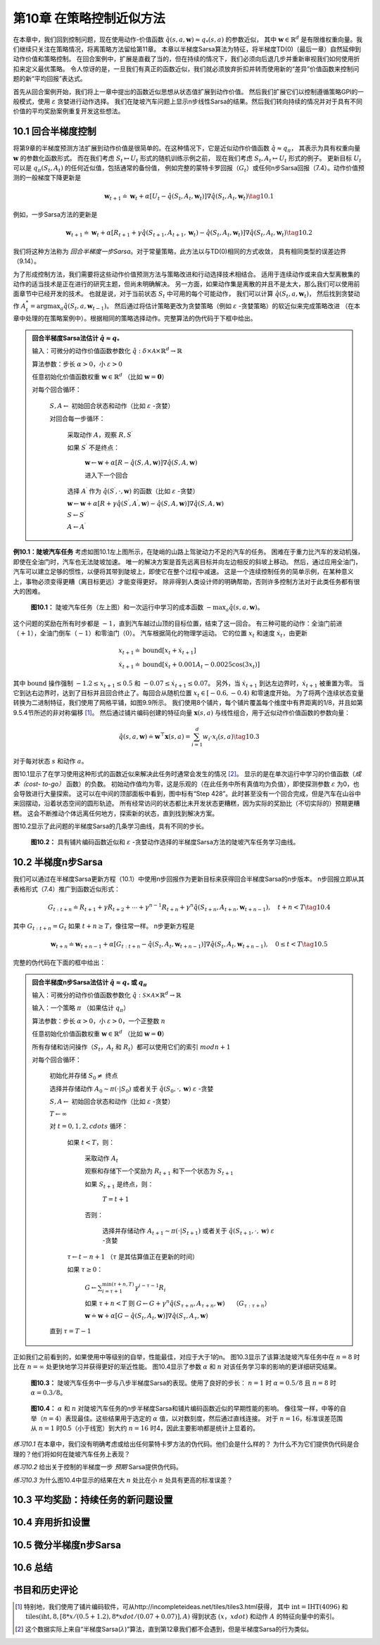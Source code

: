 第10章 在策略控制近似方法
============================

在本章中，我们回到控制问题，现在使用动作-价值函数 :math:`\hat{q}(s,a,\mathbf{w})\approx q_{*}(s, a)` 的参数近似，
其中 :math:`\mathbf{w} \in \mathbb{R}^{d}` 是有限维权重向量。我们继续只关注在策略情况，将离策略方法留给第11章。
本章以半梯度Sarsa算法为特征，将半梯度TD(0)（最后一章）自然延伸到动作价值和策略控制。
在回合案例中，扩展是直截了当的，但在持续的情况下，我们必须向后退几步并重新审视我们如何使用折扣来定义最优策略。
令人惊讶的是，一旦我们有真正的函数近似，我们就必须放弃折扣并转而使用新的“差异”价值函数来控制问题的新“平均回报”表达式。

首先从回合案例开始，我们将上一章中提出的函数近似思想从状态值扩展到动作价值。
然后我们扩展它们以控制遵循策略GPI的一般模式，使用 :math:`\varepsilon` 贪婪进行动作选择。
我们在陡坡汽车问题上显示n步线性Sarsa的结果。然后我们转向持续的情况并对于具有不同价值的平均奖励案例重复开发这些想法。


10.1 回合半梯度控制
-----------------------

将第9章的半梯度预测方法扩展到动作价值是很简单的。在这种情况下，它是近似动作价值函数 :math:`\hat{q} \approx q_{\pi}`，
其表示为具有权重向量 :math:`\mathbf{w}` 的参数化函数形式。
而在我们考虑 :math:`S_{t} \mapsto U_{t}` 形式的随机训练示例之前，
现在我们考虑 :math:`S_{t}, A_{t} \mapsto U_{t}` 形式的例子。
更新目标 :math:`U_{t}` 可以是 :math:`q_{\pi}\left(S_{t}, A_{t}\right)` 的任何近似值，包括通常的备份值，
例如完整的蒙特卡罗回报（:math:`G_{t}`）或任何n步Sarsa回报（7.4）。动作价值预测的一般梯度下降更新是

.. math::

    \mathbf{w}_{t+1} \doteq \mathbf{w}_{t}+\alpha\left[U_{t}-\hat{q}\left(S_{t}, A_{t}, \mathbf{w}_{t}\right)\right] \nabla \hat{q}\left(S_{t}, A_{t}, \mathbf{w}_{t}\right)
    \tag{10.1}

例如，一步Sarsa方法的更新是

.. math::

    \mathbf{w}_{t+1} \doteq \mathbf{w}_{t}+\alpha\left[R_{t+1}+\gamma \hat{q}\left(S_{t+1}, A_{t+1}, \mathbf{w}_{t}\right)-\hat{q}\left(S_{t}, A_{t}, \mathbf{w}_{t}\right)\right] \nabla \hat{q}\left(S_{t}, A_{t}, \mathbf{w}_{t}\right)
    \tag{10.2}

我们将这种方法称为 *回合半梯度一步Sarsa*。对于常量策略，此方法以与TD(0)相同的方式收敛，
具有相同类型的误差边界（9.14）。

为了形成控制方法，我们需要将这些动作价值预测方法与策略改进和行动选择技术相结合。
适用于连续动作或来自大型离散集的动作的适当技术是正在进行的研究主题，但尚未明确解决。
另一方面，如果动作集是离散的并且不是太大，那么我们可以使用前面章节中已经开发的技术。
也就是说，对于当前状态 :math:`S_t` 中可用的每个可能动作，
我们可以计算 :math:`\hat{q}\left(S_{t}, a, \mathbf{w}_{t}\right)`，
然后找到贪婪动作 :math:`A_t^*=\arg\max _{a} \hat{q}(S_t,a,\mathbf{w}_{t-1})`。
然后通过将估计策略更改为贪婪策略（例如 :math:`\varepsilon` -贪婪策略）的软近似来完成策略改进
（在本章中处理的在策略案例中）。根据相同的策略选择动作。完整算法的伪代码于下框中给出。

.. admonition:: 回合半梯度Sarsa法估计 :math:`\hat{q} \approx q_*`
    :class: important

    输入：可微分的动作价值函数参数化 :math:`\hat{q} : \delta \times \mathcal{A} \times \mathbb{R}^{d} \rightarrow \mathbb{R}`

    算法参数：步长 :math:`\alpha>0`，小 :math:`\varepsilon>0`

    任意初始化价值函数权重 :math:`\mathbf{w} \in \mathbb{R}^{d}` （比如 :math:`\mathbf{w}=\mathbf{0}`）

    对每个回合循环：

        :math:`S, A \leftarrow` 初始回合状态和动作（比如 :math:`\varepsilon` -贪婪）

        对回合每一步循环：

            采取动作 :math:`A`，观察 :math:`R, S^{\prime}`

            如果 :math:`S^{\prime}` 不是终点：

                :math:`\mathbf{w} \leftarrow \mathbf{w}+\alpha[R-\hat{q}(S, A, \mathbf{w})] \nabla \hat{q}(S, A, \mathbf{w})`

                进入下一个回合

            选择 :math:`A^{\prime}` 作为 :math:`\hat{q}\left(S^{\prime}, \cdot, \mathbf{w}\right)` 的函数（比如 :math:`\varepsilon` -贪婪）

            :math:`\mathbf{w} \leftarrow \mathbf{w}+\alpha\left[R+\gamma \hat{q}\left(S^{\prime}, A^{\prime}, \mathbf{w}\right)-\hat{q}(S, A, \mathbf{w})\right] \nabla \hat{q}(S, A, \mathbf{w})`

            :math:`S \leftarrow S^{\prime}`

            :math:`A \leftarrow A^{\prime}`

**例10.1：陡坡汽车任务** 考虑如图10.1左上图所示，在陡峭的山路上驾驶动力不足的汽车的任务。
困难在于重力比汽车的发动机强，即使在全油门时，汽车也无法陡坡加速。
唯一的解决方案是首先远离目标并向左边相反的斜坡上移动。
然后，通过应用全油门，汽车可以建立足够的惯性，以便将其带到陡坡上，即使它在整个过程中减速。
这是一个连续控制任务的简单示例，在某种意义上，事物必须变得更糟（离目标更远）才能变得更好。
除非得到人类设计师的明确帮助，否则许多控制方法对于此类任务都有很大的困难。

.. figure:: images/figure-10.1.png

    **图10.1：** 陡坡汽车任务（左上图）和一次运行中学习的成本函数 :math:`-\max _{a} \hat{q}(s, a, \mathbf{w})`。

这个问题的奖励在所有时步都是 :math:`-1`，直到汽车越过山顶的目标位置，结束了这一回合。
有三种可能的动作：全油门前进（:math:`+1`），全油门倒车（:math:`-1`）和零油门（:math:`0`）。
汽车根据简化的物理学运动。 它的位置 :math:`x_t` 和速度 :math:`\dot{x}_{t}`，由更新

.. math::

    \begin{array}{l}
    {x_{t+1} \doteq \text{bound}\left[x_{t}+\dot{x}_{t+1}\right]} \\
    {\dot{x}_{t+1} \doteq \text{bound}\left[\dot{x}_{t}+0.001 A_{t}-0.0025 \cos \left(3 x_{t}\right)\right]}
    \end{array}

其中 :math:`\text{bound}` 操作强制 :math:`-1.2 \leq x_{t+1} \leq 0.5`
和 :math:`-0.07 \leq \dot{x}_{t+1} \leq 0.07`。
另外，当 :math:`\dot{x}_{t+1}` 到达左边界时，:math:`\dot{x}_{t+1}` 被重置为零。
当它到达右边界时，达到了目标并且回合终止了。每回合从随机位置 :math:`x_{t} \in[-0.6,-0.4)` 和零速度开始。
为了将两个连续状态变量转换为二进制特征，我们使用了网格平铺，如图9.9所示。
我们使用8个铺片，每个铺片覆盖每个维度中有界距离的1/8，并且如第9.5.4节所述的非对称偏移 [1]_。
然后通过铺片编码创建的特征向量 :math:`\mathbf{x}(s, a)` 与线性组合，用于近似动作价值函数的参数向量：

.. math::

    \hat{q}(s, a, \mathbf{w}) \doteq \mathbf{w}^{\top} \mathbf{x}(s, a)=\sum_{i=1}^{d} w_{i} \cdot x_{i}(s, a)
    \tag{10.3}

对于每对状态 :math:`s` 和动作 :math:`a`。

图10.1显示了在学习使用这种形式的函数近似来解决此任务时通常会发生的情况 [2]_。
显示的是在单次运行中学习的价值函数（*成本（cost- to-go）* 函数）的负数。
初始动作值均为零，这是乐观的（在此任务中所有真值均为负值），即使探测参数 :math:`\varepsilon` 为0，也会导致进行大量探索。
这可以在中间的顶部面板中看到，图中标有“Step 428”。此时甚至没有一个回合完成，但是汽车在山谷中来回摆动，沿着状态空间的圆形轨迹。
所有经常访问的状态都比未开发状态更糟糕，因为实际的奖励比（不切实际的）预期更糟糕。
这会不断推动个体远离任何地方，探索新的状态，直到找到解决方案。

图10.2显示了此问题的半梯度Sarsa的几条学习曲线，具有不同的步长。

.. figure:: images/figure-10.2.png

    **图10.2：** 具有铺片编码函数近似和 :math:`\varepsilon` -贪婪动作选择的半梯度Sarsa方法的陡坡汽车任务学习曲线。


10.2 半梯度n步Sarsa
------------------------

我们可以通过在半梯度Sarsa更新方程（10.1）中使用n步回报作为更新目标来获得回合半梯度Sarsa的n步版本。
n步回报立即从其表格形式（7.4）推广到函数近似形式：

.. math::

    G_{t : t+n} \doteq R_{t+1}+\gamma R_{t+2}+\cdots+\gamma^{n-1} R_{t+n}+\gamma^{n} \hat{q}\left(S_{t+n}, A_{t+n}, \mathbf{w}_{t+n-1}\right), \quad t+n<T
    \tag{10.4}

其中 :math:`G_{t:t+n}=G_{t}` 如果 :math:`t+n \geq T`，像往常一样。 n步更新方程是

.. math::

    \mathbf{w}_{t+n} \doteq \mathbf{w}_{t+n-1}+\alpha\left[G_{t : t+n}-\hat{q}\left(S_{t}, A_{t}, \mathbf{w}_{t+n-1}\right)\right] \nabla \hat{q}\left(S_{t}, A_{t}, \mathbf{w}_{t+n-1}\right), \quad 0 \leq t<T
    \tag{10.5}

完整的伪代码在下面的框中给出：

.. admonition:: 回合半梯度n步Sarsa法估计 :math:`\hat{q} \approx q_*` 或 :math:`q_\pi`
    :class: important

    输入：可微分的动作价值函数参数化 :math:`\hat{q} : \mathcal{S} \times \mathcal{A} \times \mathbb{R}^{d} \rightarrow \mathbb{R}`

    输入：一个策略 :math:`\pi` （如果估计 :math:`q_\pi`）

    算法参数：步长 :math:`\alpha>0`，小 :math:`\varepsilon>0`，一个正整数 :math:`n`

    任意初始化价值函数权重 :math:`\mathbf{w} \in \mathbb{R}^{d}` （比如 :math:`\mathbf{w}=\mathbf{0}`）

    所有存储和访问操作（:math:`S_t`，:math:`A_t` 和 :math:`R_t`）都可以使用它们的索引 :math:`mod n+1`

    对每个回合循环：

        初始化并存储 :math:`S_0 \ne` 终点

        选择并存储动作 :math:`A_0 \sim \pi(\cdot | S_0)` 或者关于 :math:`\hat{q}(S_{0}, \cdot, \mathbf{w})` :math:`\varepsilon` -贪婪

        :math:`S, A \leftarrow` 初始回合状态和动作（比如 :math:`\varepsilon` -贪婪）

        :math:`T \leftarrow \infty`

        对 :math:`t=0,1,2,cdots` 循环：

            如果 :math:`t<T`，则：

                采取动作 :math:`A_t`

                观察和存储下一个奖励为 :math:`R_{t+1}` 和下一个状态为 :math:`S_{t+1}`

                如果 :math:`S_{t+1}` 是终点，则：

                    :math:`T=t+1`

                否则：

                    选择并存储动作 :math:`A_{t+1} \sim \pi(\cdot | S_{t+1})` 或者关于 :math:`\hat{q}(S_{t+1}, \cdot, \mathbf{w})` :math:`\varepsilon` -贪婪

            :math:`\tau \leftarrow t-n+1` （:math:`\tau` 是其估算值正在更新的时间）

            如果 :math:`\tau \geq 0`：

                :math:`G \leftarrow \sum_{i=\tau+1}^{\min (\tau+n, T)} \gamma^{i-\tau-1} R_{i}`

                如果 :math:`\tau+n<T` 则 :math:`G\leftarrow G+\gamma^n \hat{q}\left(S_{\tau+n}, A_{\tau+n}, \mathbf{w}\right) \quad` （:math:`G_{\tau:\tau+n}`）

                :math:`\mathbf{w} \doteq \mathbf{w}+\alpha\left[G-\hat{q}\left(S_{t}, A_{t}, \mathbf{w}\right)\right] \nabla \hat{q}\left(S_{\tau}, A_{\tau}, \mathbf{w}\right)`

        直到 :math:`\tau=T-1`

正如我们之前看到的，如果使用中等级别的自举，性能最佳，对应于大于1的n。
图10.3显示了该算法陡坡汽车任务中在 :math:`n=8` 时比在 :math:`n=\infty` 处更快地学习并获得更好的渐近性能。
图10.4显示了参数 :math:`\alpha` 和 :math:`n` 对该任务学习率的影响的更详细研究结果。

.. figure:: images/figure-10.3.png

    **图10.3：** 陡坡汽车任务中一步与八步半梯度Sarsa的表现。使用了良好的步长：
    :math:`n=1` 时 :math:`\alpha=0.5/8` 且 :math:`n=8` 时 :math:`\alpha=0.3/8`。

.. figure:: images/figure-10.4.png

    **图10.4：** :math:`\alpha` 和 :math:`n` 对陡坡汽车任务的n步半梯度Sarsa和铺片编码函数近似的早期性能的影响。
    像往常一样，中等的自举（:math:`n=4`）表现最佳。这些结果用于选定的 :math:`\alpha` 值，以对数刻度，然后通过直线连接。
    对于 :math:`n=16`，标准误差范围从 :math:`n=1` 时0.5（小于线宽）到大约 :math:`n=16` 时4，因此主要影响都是统计上显着的。

*练习10.1* 在本章中，我们没有明确考虑或给出任何蒙特卡罗方法的伪代码。他们会是什么样的？
为什么不为它们提供伪代码是合理的？他们将如何在陡坡汽车任务上表现？

*练习10.2* 给出关于控制的半梯度一步 *预期* Sarsa提供伪代码。

*练习10.3* 为什么图10.4中显示的结果在大 :math:`n` 处比在小 :math:`n` 处具有更高的标准误差？



10.3 平均奖励：持续任务的新问题设置
-------------------------------------


10.4 弃用折扣设置
--------------------


10.5 微分半梯度n步Sarsa
-----------------------------


10.6 总结
------------


书目和历史评论
---------------


.. [1]
    特别地，我们使用了铺片编码软件，可从http://incompleteideas.net/tiles/tiles3.html获得，
    其中 :math:`\text{int}=\operatorname{IHT}(4096)` 和
    :math:`\text{tiles}(\text{iht}, 8,[8*x/(0.5+1.2), 8*xdot/(0.07+0.07)], A)`
    得到状态 :math:`(x，xdot)` 和动作 :math:`A` 的特征向量中的索引。

.. [2]
    这个数据实际上来自“半梯度Sarsa(:math:`\lambda`)”算法，直到第12章我们都不会遇到，但是半梯度Sarsa的行为类似。
